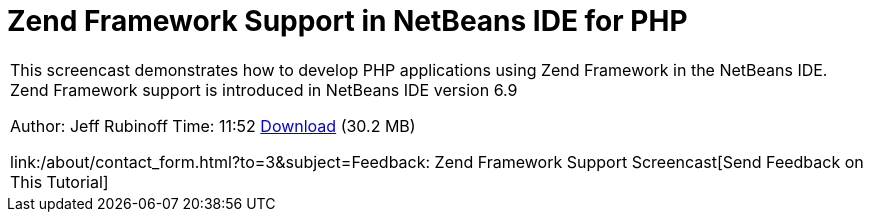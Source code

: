 // 
//     Licensed to the Apache Software Foundation (ASF) under one
//     or more contributor license agreements.  See the NOTICE file
//     distributed with this work for additional information
//     regarding copyright ownership.  The ASF licenses this file
//     to you under the Apache License, Version 2.0 (the
//     "License"); you may not use this file except in compliance
//     with the License.  You may obtain a copy of the License at
// 
//       http://www.apache.org/licenses/LICENSE-2.0
// 
//     Unless required by applicable law or agreed to in writing,
//     software distributed under the License is distributed on an
//     "AS IS" BASIS, WITHOUT WARRANTIES OR CONDITIONS OF ANY
//     KIND, either express or implied.  See the License for the
//     specific language governing permissions and limitations
//     under the License.
//

= Zend Framework Support in NetBeans IDE for PHP
:jbake-type: tutorial
:jbake-tags: tutorials 
:jbake-status: published
:icons: font
:syntax: true
:source-highlighter: pygments
:toc: left
:toc-title:
:description: Zend Framework Support in NetBeans IDE for PHP - Apache NetBeans
:keywords: Apache NetBeans, Tutorials, Zend Framework Support in NetBeans IDE for PHP

|===
|This screencast demonstrates how to develop PHP applications using Zend Framework in the NetBeans IDE. Zend Framework support is introduced in NetBeans IDE version 6.9

Author: Jeff Rubinoff
Time: 11:52 
link:http://bits.netbeans.org/media/zf.flv[+Download+] (30.2 MB)

link:/about/contact_form.html?to=3&subject=Feedback: Zend Framework Support Screencast[+Send Feedback on This Tutorial+]
 
|===

  


